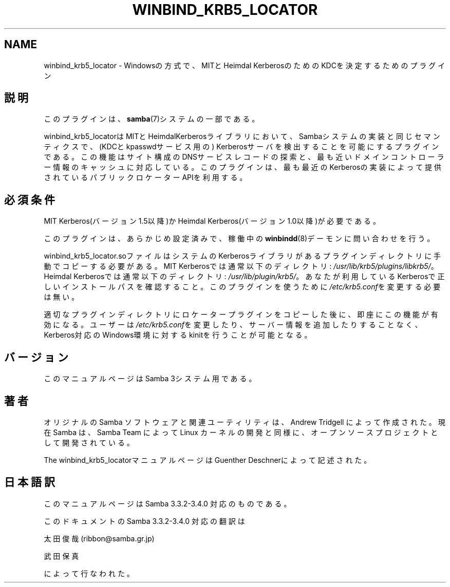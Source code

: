 .\"     Title: winbind_krb5_locator
.\"    Author: 
.\" Generator: DocBook XSL Stylesheets v1.73.2 <http://docbook.sf.net/>
.\"      Date: 07/31/2009
.\"    Manual: 7
.\"    Source: Samba 3.3
.\"
.TH "WINBIND_KRB5_LOCATOR" "7" "07/31/2009" "Samba 3\.3" "7"
.\" disable hyphenation
.nh
.\" disable justification (adjust text to left margin only)
.ad l
.SH "NAME"
winbind_krb5_locator - Windowsの方式で、MITとHeimdal KerberosのためのKDCを決定するためのプラグイン
.SH "説明"
.PP
このプラグインは、
\fBsamba\fR(7)システムの一部である。
.PP

winbind_krb5_locatorは MITとHeimdalKerberosライブラリにおいて、Sambaシステムの実装と 同じセマンティクスで、(KDCとkpasswdサービス用の) Kerberosサーバを検出することを可能にするプラグインである。 この機能はサイト構成のDNSサービスレコードの探索と、最も 近いドメインコントローラー情報のキャッシュに対応している。 このプラグインは、最も最近のKerberosの実装によって 提供されているパブリックロケーターAPIを利用する。
.SH "必須条件"
.PP
MIT Kerberos(バージョン1\.5以降)か Heimdal Kerberos(バージョン1\.0以降)が必要である。
.PP
このプラグインは、あらかじめ設定済みで、稼働中の
\fBwinbindd\fR(8)デーモンに 問い合わせを行う。
.PP

winbind_krb5_locator\.soファイルはシステムの Kerberosライブラリがあるプラグインディレクトリに手動で コピーする必要がある。 MIT Kerberosでは通常以下のディレクトリ:
\fI/usr/lib/krb5/plugins/libkrb5/\fR。 Heimdal Kerberosでは通常以下のディレクトリ:
\fI/usr/lib/plugin/krb5/\fR。 あなたが利用しているKerberosで正しいインストールパスを 確認すること。 このプラグインを使うために
\fI/etc/krb5\.conf\fRを変更する必要は無い。
.PP
適切なプラグインディレクトリにロケータープラグインをコピー した後に、即座にこの機能が有効になる。ユーザーは
\fI/etc/krb5\.conf\fRを変更したり、サーバー情報を 追加したりすることなく、Kerberos対応のWindows環境に対する kinitを行うことが可能となる。
.SH "バージョン"
.PP
このマニュアルページはSamba 3システム用である。
.SH "著者"
.PP
オリジナルの Samba ソフトウェアと関連ユーティリティは、Andrew Tridgell によって作成された。現在 Samba は、Samba Team によって Linux カーネルの開発と同様に、オープンソースプロジェクトとして開発されている。
.PP
The winbind_krb5_locatorマニュアルページはGuenther Deschnerによって記述された。
.SH "日本語訳"
.PP
このマニュアルページは Samba 3\.3\.2\-3\.4\.0 対応のものである。
.PP
このドキュメントの Samba 3\.3\.2\-3\.4\.0 対応の翻訳は
.PP
太田俊哉 (ribbon@samba\.gr\.jp)
.PP
武田保真
.sp
.RE
によって行なわれた。
